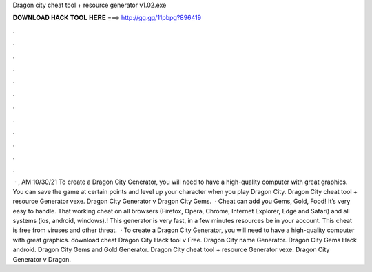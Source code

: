 Dragon city cheat tool + resource generator v1.02.exe

𝐃𝐎𝐖𝐍𝐋𝐎𝐀𝐃 𝐇𝐀𝐂𝐊 𝐓𝐎𝐎𝐋 𝐇𝐄𝐑𝐄 ===> http://gg.gg/11pbpg?896419

.

.

.

.

.

.

.

.

.

.

.

.

 · , AM 10/30/21 To create a Dragon City Generator, you will need to have a high-quality computer with great graphics. You can save the game at certain points and level up your character when you play Dragon City. Dragon City cheat tool + resource Generator vexe. Dragon City Generator v Dragon City Gems.  · Cheat can add you Gems, Gold, Food! It’s very easy to handle. That working cheat on all browsers (Firefox, Opera, Chrome, Internet Explorer, Edge and Safari) and all systems (ios, android, windows).! This generator is very fast, in a few minutes resources be in your account. This cheat is free from viruses and other threat.  · To create a Dragon City Generator, you will need to have a high-quality computer with great graphics. download cheat Dragon City Hack tool v Free. Dragon City name Generator. Dragon City Gems Hack android. Dragon City Gems and Gold Generator. Dragon City cheat tool + resource Generator vexe. Dragon City Generator v Dragon.